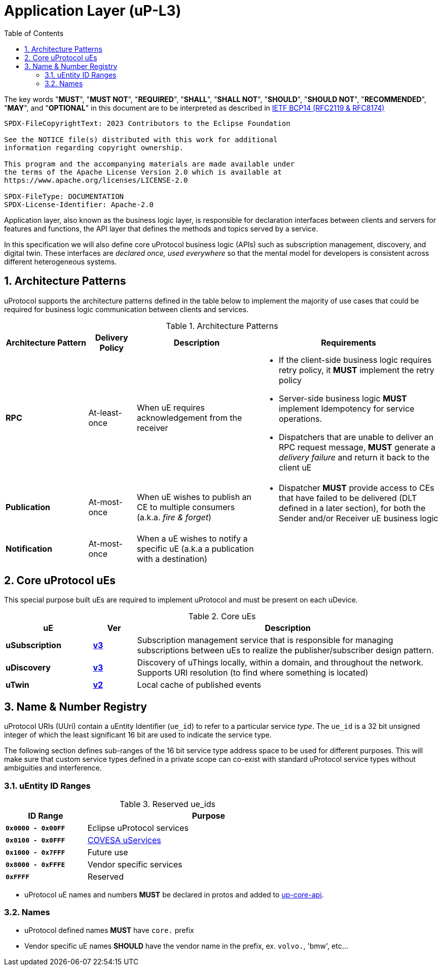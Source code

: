 = Application Layer (uP-L3)
:toc:
:sectnums:

The key words "*MUST*", "*MUST NOT*", "*REQUIRED*", "*SHALL*", "*SHALL NOT*", "*SHOULD*", "*SHOULD NOT*", "*RECOMMENDED*", "*MAY*", and "*OPTIONAL*" in this document are to be interpreted as described in https://www.rfc-editor.org/info/bcp14[IETF BCP14 (RFC2119 & RFC8174)]

----
SPDX-FileCopyrightText: 2023 Contributors to the Eclipse Foundation

See the NOTICE file(s) distributed with this work for additional
information regarding copyright ownership.

This program and the accompanying materials are made available under
the terms of the Apache License Version 2.0 which is available at
https://www.apache.org/licenses/LICENSE-2.0
 
SPDX-FileType: DOCUMENTATION
SPDX-License-Identifier: Apache-2.0
----

Application layer, also known as the business logic layer, is responsible for declaration interfaces between clients and servers for features and functions, the API layer that defines the methods and topics served by a service.

In this specification we will also define core uProtocol business logic (APIs) such as  subscription management, discovery, and digital twin. These interfaces are _declared once, used everywhere_ so that the mental model for developers is consistent across different heterogeneous systems.

== Architecture Patterns

uProtocol supports the architecture patterns defined in the table below to implement the majority of use cases that could be required for business logic communication between clients and services.

.Architecture Patterns
[width="100%",cols="19%,11%,28%,42%",options="header",]
|===
|Architecture Pattern |Delivery Policy |Description |Requirements

|*RPC* |At-least-once |When uE requires acknowledgement from the receiver  a|
* If the client-side business logic requires retry policy, it *MUST* implement the retry policy
* Server-side business logic *MUST* implement Idempotency for service operations.
* Dispatchers that are unable to deliver an RPC request message, *MUST* generate a _delivery failure_ and return it back to the client uE

|*Publication* |At-most-once |When uE wishes to publish an CE to multiple consumers (a.k.a. _fire & forget_) a|
* Dispatcher *MUST* provide access to CEs that have failed to be delivered (DLT defined in a later section), for both the Sender and/or Receiver uE business logic

|*Notification* |At-most-once |When a uE wishes to notify a specific uE (a.k.a a publication with a destination) |
|===


== Core uProtocol uEs

This special purpose built uEs are required to implement uProtocol and must be present on each uDevice. 

.Core uEs
[width="100%",cols="20%,10,70%",options="header",]
|===
|uE |Ver |Description

|*uSubscription*
|link:usubscription/v3/README.adoc[*v3*]
|Subscription management service that is responsible for managing subscriptions between uEs to realize the publisher/subscriber design pattern.

|*uDiscovery*
|link:udiscovery/v3/README.adoc[*v3*]
|Discovery of uThings locally, within a domain, and throughout the network. Supports URI resolution (to find where something is located)

|*uTwin*
|link:utwin/v2/README.adoc[*v2*]
|Local cache of published events
|===


== Name & Number Registry

uProtocol URIs (UUri) contain a uEntity Identifier (`ue_id`) to refer to a particular service _type_. The `ue_id` is a 32 bit unsigned integer of which the least significant 16 bit are used to indicate the service type.

The following section defines sub-ranges of the 16 bit service type address space to be used for different purposes. This will make sure that custom service types defined in a private scope can co-exist with standard uProtocol service types without ambiguities and interference.

=== uEntity ID Ranges

.Reserved ue_ids
[width="75%",cols="25%,75%",options="header",]
|===
| ID Range | Purpose

| *`0x0000 - 0x00FF`* | Eclipse uProtocol services
| *`0x0100 - 0x0FFF`* |  link:https://covesa.global/project/uservices/[COVESA uServices]
| *`0x1000 - 0x7FFF`* | Future use
| *`0x8000 - 0xFFFE`* | Vendor specific services
| *`0xFFFF`* | Reserved

|===

* uProtocol uE names and numbers *MUST* be declared in protos and added to xref:../up-core-api/uprotocol/core/README.adoc[up-core-api].

=== Names

 * uProtocol defined names *MUST* have `core.` prefix
 * Vendor specific uE names *SHOULD* have the vendor name in the prefix, ex. `volvo.`, 'bmw', etc...
